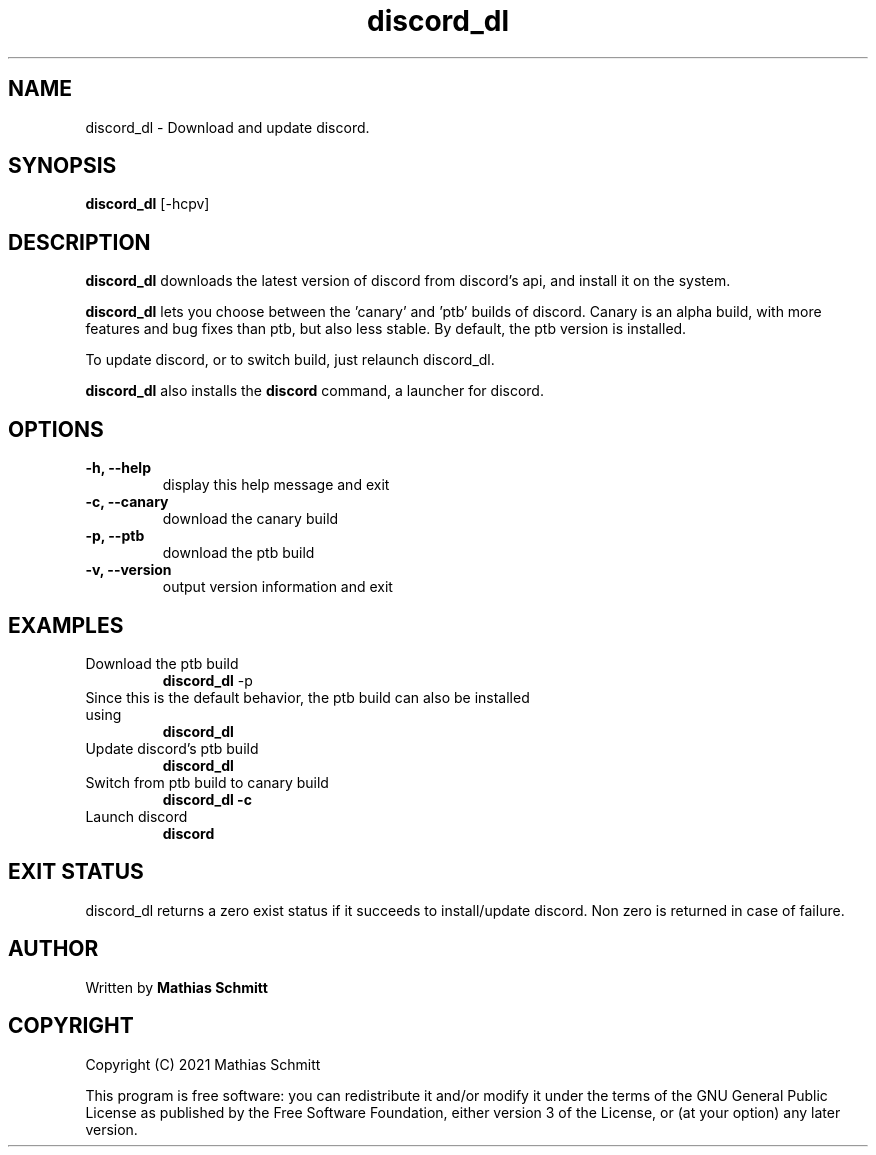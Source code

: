 .TH discord_dl 1  "April 4, 2021" "version 1.0" "USER COMMANDS"
.SH NAME
discord_dl \- Download and update discord.
.SH SYNOPSIS
.B discord_dl
[\-hcpv]
.SH DESCRIPTION
.B discord_dl
downloads the latest version of discord from discord's api, and install it on the system.
.PP
.B discord_dl
lets you choose between the 'canary' and 'ptb' builds of discord.
Canary is an alpha build, with more features and bug fixes than ptb, but also less stable.
By default, the ptb version is installed.

To update discord, or to switch build, just relaunch discord_dl.

.B discord_dl
also installs the
.B discord\fR command, a launcher for discord.
.SH OPTIONS
.TP
.B \-h, --help
display this help message and exit
.TP
.B \-c, --canary
download the canary build
.TP
.B \-p, --ptb
download the ptb build
.TP
.B \-v, --version
output version information and exit
.SH EXAMPLES
.TP
Download the ptb build
.B discord_dl
-p
.PP
.TP
Since this is the default behavior, the ptb build can also be installed using
.B discord_dl
.PP
.TP
Update discord's ptb build
.B discord_dl
.PP
.TP
Switch from ptb build to canary build
.B discord_dl -c
.PP
.TP
Launch discord
.B discord
.PP
.SH EXIT STATUS
discord_dl returns a zero exist status if it succeeds to install/update discord.
Non zero is returned in case of failure.
.SH AUTHOR
Written by
.B Mathias Schmitt
.SH COPYRIGHT
.PP
Copyright (C) 2021  Mathias Schmitt

This program is free software: you can redistribute it and/or modify
it under the terms of the GNU General Public License as published by
the Free Software Foundation, either version 3 of the License, or
(at your option) any later version.
